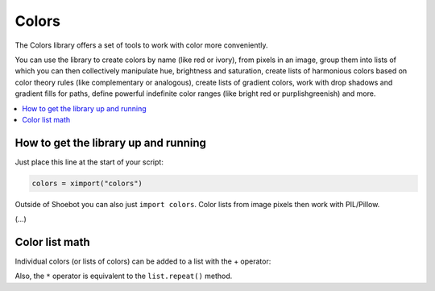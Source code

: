 Colors
======

The Colors library offers a set of tools to work with color more conveniently.

You can use the library to create colors by name (like red or ivory), from
pixels in an image, group them into lists of which you can then collectively
manipulate hue, brightness and saturation, create lists of harmonious colors
based on color theory rules (like complementary or analogous), create lists of
gradient colors, work with drop shadows and gradient fills for paths, define
powerful indefinite color ranges (like bright red or purplishgreenish) and more.

.. contents:: :local:

How to get the library up and running
-------------------------------------

Just place this line at the start of your script:

.. code-block:: python

    colors = ximport("colors")

Outside of Shoebot you can also just ``import colors``. Color lists from image
pixels then work with PIL/Pillow.


(...)

Color list math
---------------

Individual colors (or lists of colors) can be added to a list with the + operator:

.. shoebot::
  :filename: colors__colorlist3.png
  :ximports: colors

  clrs = colors.list(
      colors.purple().darken(),
      colors.deeppink()
  )
  clrs += colors.violet()
  clrs.swarm(50, 50)

Also, the ``*`` operator is equivalent to the ``list.repeat()`` method.
